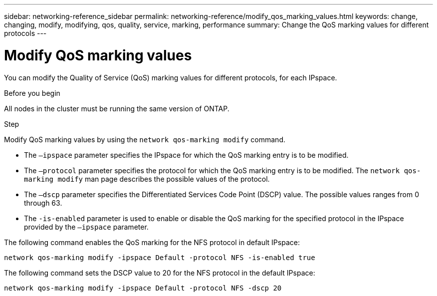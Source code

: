 ---
sidebar: networking-reference_sidebar
permalink: networking-reference/modify_qos_marking_values.html
keywords: change, changing, modify, modifying, qos, quality, service, marking, performance
summary: Change the QoS marking values for different protocols
---

= Modify QoS marking values
:hardbreaks:
:nofooter:
:icons: font
:linkattrs:
:imagesdir: ./media/

//
// This file was created with NDAC Version 2.0 (August 17, 2020)
//
// 2020-11-30 12:43:36.862030
//
// restructured: March 2021
//

[.lead]
You can modify the Quality of Service (QoS) marking values for different protocols, for each IPspace.

.Before you begin

All nodes in the cluster must be running the same version of ONTAP.

.Step

Modify QoS marking values by using the `network qos-marking modify` command.

* The `–ipspace` parameter specifies the IPspace for which the QoS marking entry is to be modified.
* The `–protocol` parameter specifies the protocol for which the QoS marking entry is to be modified. The `network qos-marking modify` man page describes the possible values of the protocol.
* The `–dscp` parameter specifies the Differentiated Services Code Point (DSCP) value. The possible values ranges from 0 through 63.
* The `-is-enabled` parameter is used to enable or disable the QoS marking for the specified protocol in the IPspace provided by the `–ipspace` parameter.

The following command enables the QoS marking for the NFS protocol in default IPspace:

....
network qos-marking modify -ipspace Default -protocol NFS -is-enabled true
....

The following command sets the DSCP value to 20 for the NFS protocol in the default IPspace:

....
network qos-marking modify -ipspace Default -protocol NFS -dscp 20
....
